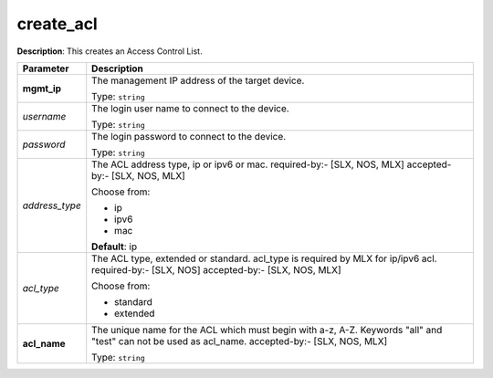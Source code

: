 .. NOTE: This file has been generated automatically, don't manually edit it

create_acl
~~~~~~~~~~

**Description**: This creates an Access Control List. 

.. table::

   ================================  ======================================================================
   Parameter                         Description
   ================================  ======================================================================
   **mgmt_ip**                       The management IP address of the target device.

                                     Type: ``string``
   *username*                        The login user name to connect to the device.

                                     Type: ``string``
   *password*                        The login password to connect to the device.

                                     Type: ``string``
   *address_type*                    The ACL address type, ip or ipv6 or mac. required-by:- [SLX, NOS, MLX] accepted-by:- [SLX, NOS, MLX]

                                     Choose from:

                                     - ip
                                     - ipv6
                                     - mac

                                     **Default**: ip
   *acl_type*                        The ACL type, extended or standard. acl_type is required by MLX for ip/ipv6 acl. required-by:- [SLX, NOS] accepted-by:- [SLX, NOS, MLX]

                                     Choose from:

                                     - standard
                                     - extended
   **acl_name**                      The unique name for the ACL which must begin with a-z, A-Z. Keywords "all" and "test" can not be used as acl_name. accepted-by:- [SLX, NOS, MLX]

                                     Type: ``string``
   ================================  ======================================================================

